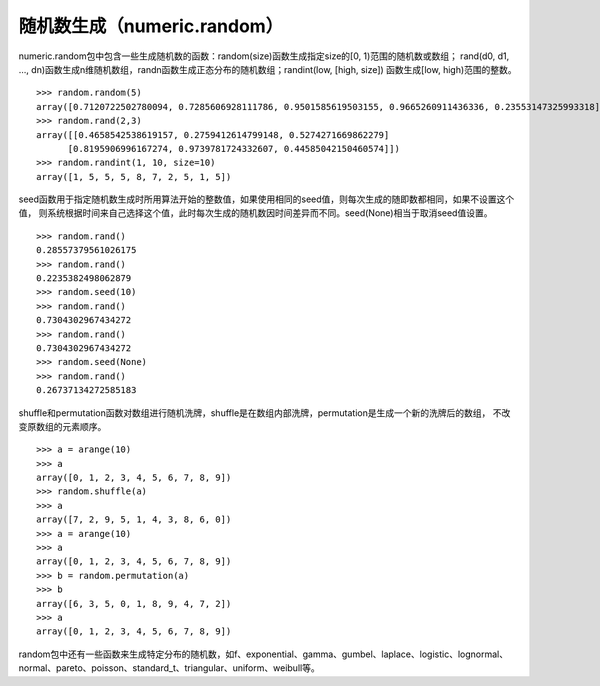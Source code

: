 .. _dos-meteoinfolab-milab_cn-numeric-random:


***************************
随机数生成（numeric.random）
***************************

numeric.random包中包含一些生成随机数的函数：random(size)函数生成指定size的[0, 1)范围的随机数或数组；
rand(d0, d1, …, dn)函数生成n维随机数组，randn函数生成正态分布的随机数组；randint(low, [high, size])
函数生成[low, high)范围的整数。

::

    >>> random.random(5)
    array([0.7120722502780094, 0.7285606928111786, 0.9501585619503155, 0.9665260911436336, 0.23553147325993318])
    >>> random.rand(2,3)
    array([[0.4658542538619157, 0.2759412614799148, 0.5274271669862279]
          [0.8195906996167274, 0.9739781724332607, 0.44585042150460574]])
    >>> random.randint(1, 10, size=10)
    array([1, 5, 5, 5, 8, 7, 2, 5, 1, 5])

seed函数用于指定随机数生成时所用算法开始的整数值，如果使用相同的seed值，则每次生成的随即数都相同，如果不设置这个值，
则系统根据时间来自己选择这个值，此时每次生成的随机数因时间差异而不同。seed(None)相当于取消seed值设置。

::

    >>> random.rand()
    0.28557379561026175
    >>> random.rand()
    0.2235382498062879
    >>> random.seed(10)
    >>> random.rand()
    0.7304302967434272
    >>> random.rand()
    0.7304302967434272
    >>> random.seed(None)
    >>> random.rand()
    0.26737134272585183

shuffle和permutation函数对数组进行随机洗牌，shuffle是在数组内部洗牌，permutation是生成一个新的洗牌后的数组，
不改变原数组的元素顺序。

::

    >>> a = arange(10)
    >>> a
    array([0, 1, 2, 3, 4, 5, 6, 7, 8, 9])
    >>> random.shuffle(a)
    >>> a
    array([7, 2, 9, 5, 1, 4, 3, 8, 6, 0])
    >>> a = arange(10)
    >>> a
    array([0, 1, 2, 3, 4, 5, 6, 7, 8, 9])
    >>> b = random.permutation(a)
    >>> b
    array([6, 3, 5, 0, 1, 8, 9, 4, 7, 2])
    >>> a
    array([0, 1, 2, 3, 4, 5, 6, 7, 8, 9])

random包中还有一些函数来生成特定分布的随机数，如f、exponential、gamma、gumbel、laplace、logistic、lognormal、
normal、pareto、poisson、standard_t、triangular、uniform、weibull等。